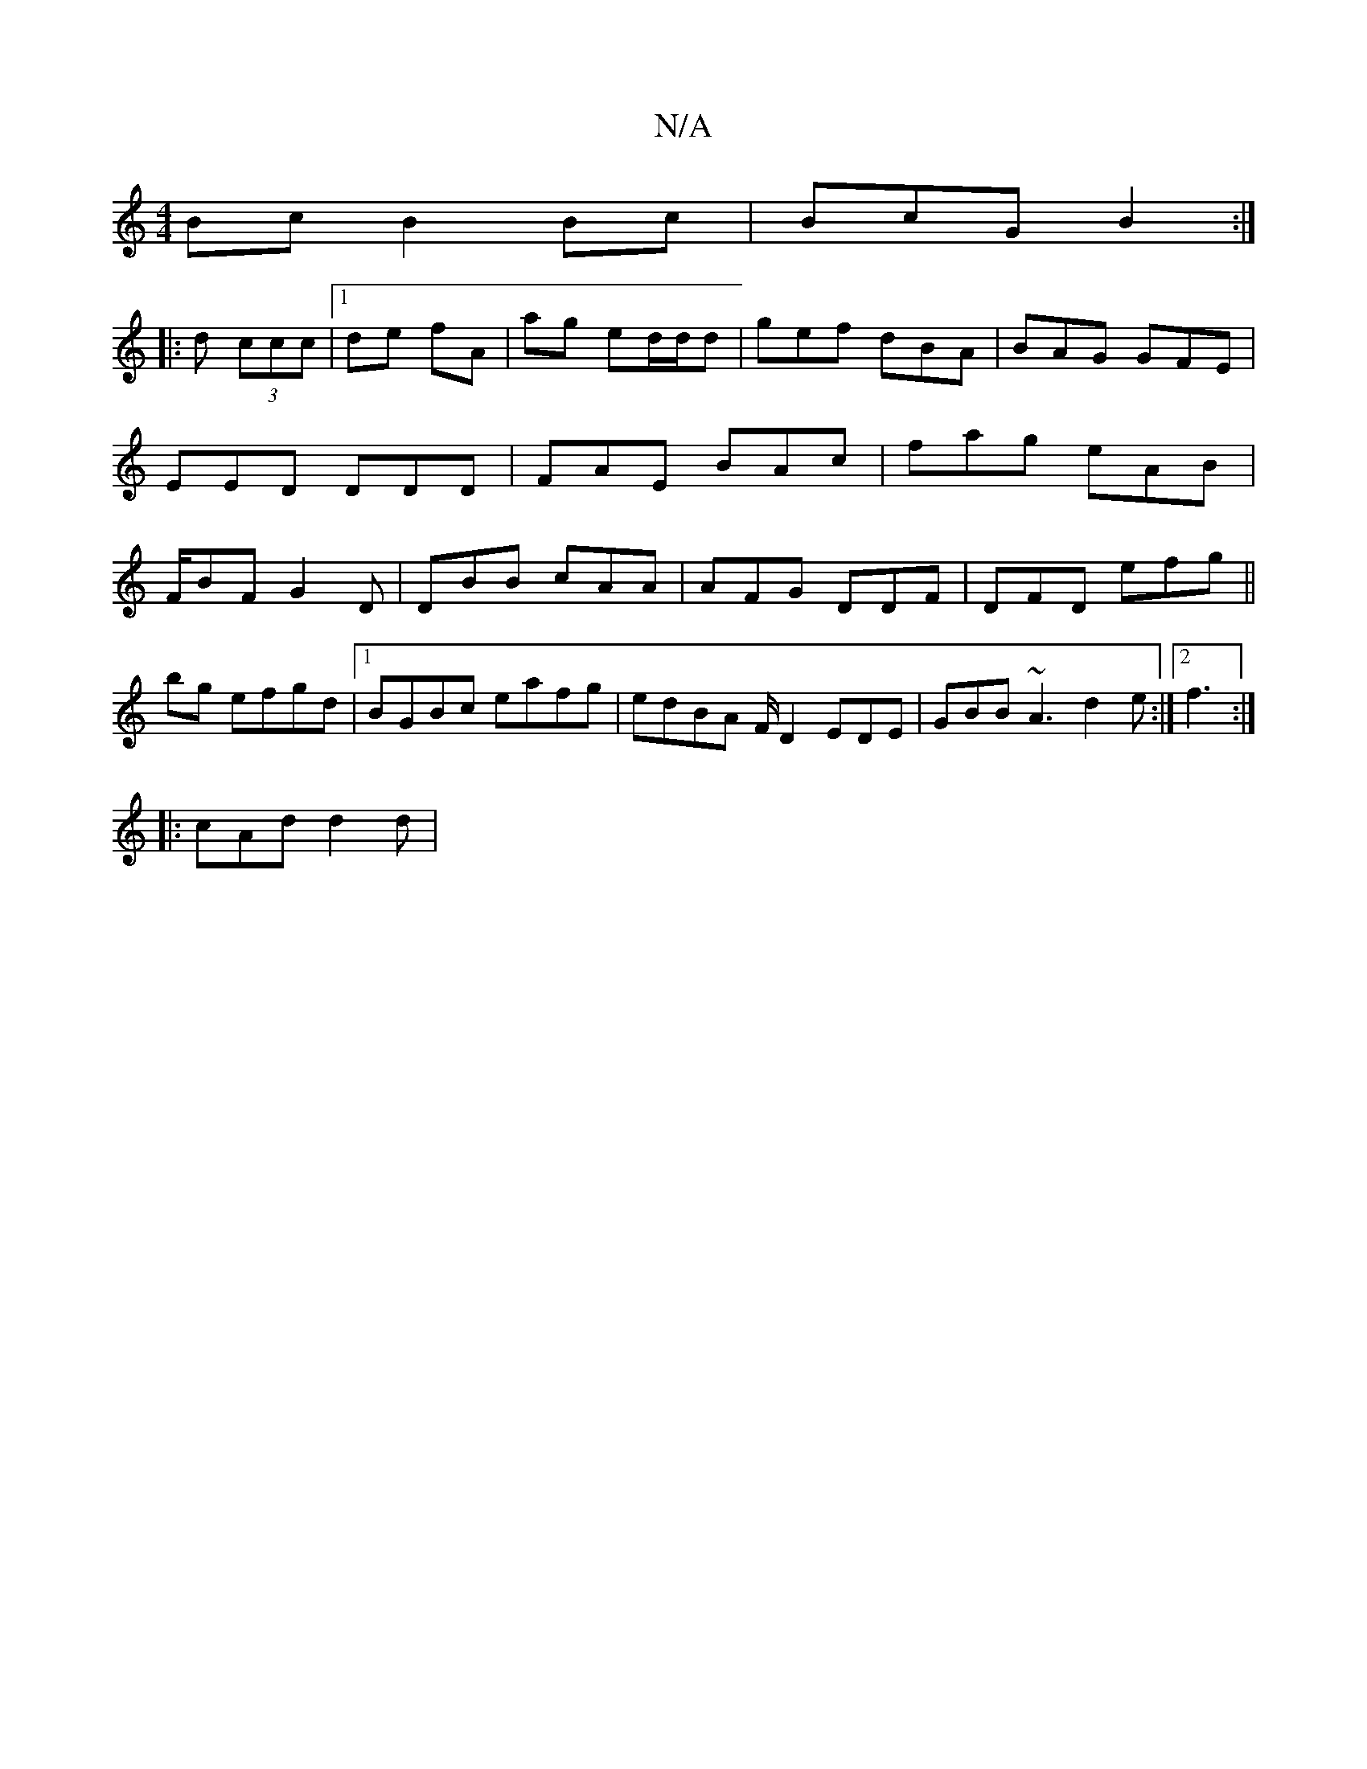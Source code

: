 X:1
T:N/A
M:4/4
R:N/A
K:Cmajor
Bc B2Bc|BcG B2:|
|:d (3ccc |1 de fA |ag ed/d/d | gef dBA|BAG GFE| EED DDD |FAE BAc | fag eAB|F/BF G2D|DBB cAA|AFG DDF|DFD efg ||
bg efgd|1 BGBc eafg | edBA F/D2 EDE | GBB ~A3 d2e :|2 f3:| 
|: cAd d2d|